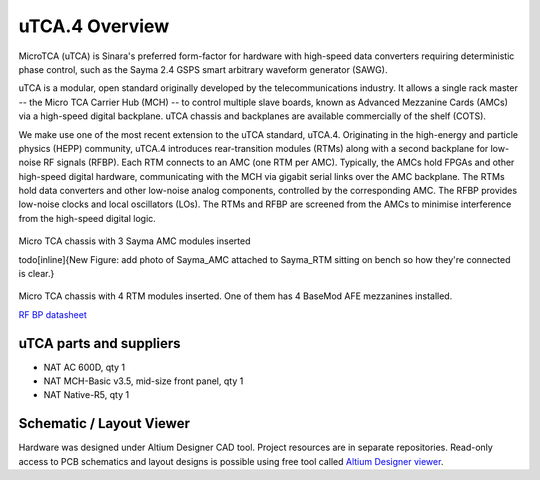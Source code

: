uTCA.4 Overview
===============

MicroTCA (uTCA) is Sinara's preferred form-factor for hardware with
high-speed data converters requiring deterministic phase control, such
as the Sayma 2.4 GSPS smart arbitrary waveform
generator (SAWG).

uTCA is a modular, open standard originally developed by the
telecommunications industry. It allows a single rack master -- the Micro
TCA Carrier Hub (MCH) -- to control multiple slave boards, known as
Advanced Mezzanine Cards (AMCs) via a high-speed digital backplane. uTCA
chassis and backplanes are available commercially of the shelf (COTS).

We make use one of the most recent extension to the uTCA standard, uTCA.4.
Originating in the high-energy and particle physics (HEPP) community,
uTCA.4 introduces rear-transition modules (RTMs) along with a second
backplane for low-noise RF signals (RFBP). Each RTM connects to an AMC
(one RTM per AMC). Typically, the AMCs hold FPGAs and other high-speed
digital hardware, communicating with the MCH via gigabit serial links
over the AMC backplane. The RTMs hold data converters and other
low-noise analog components, controlled by the corresponding AMC. The
RFBP provides low-noise clocks and local oscillators (LOs). The RTMs and
RFBP are screened from the AMCs to minimise interference from the
high-speed digital logic.

.. figure:: img/MTCA_Front1.jpg
Micro TCA chassis with 3 Sayma AMC modules inserted

\todo[inline]{New Figure: add photo of Sayma\_AMC attached to Sayma\_RTM sitting on bench so how they're connected is clear.}

.. figure:: img/MTCA_Back.jpg
Micro TCA chassis with 4 RTM modules inserted. One of them has
4 BaseMod AFE mezzanines installed.

`RF BP datasheet <http://www.nateurope.com/products/NAT-LLRF-Backplane.html>`_

uTCA parts and suppliers
------------------------

* NAT AC 600D, qty 1
* NAT MCH-Basic v3.5, mid-size front panel, qty 1
* NAT Native-R5, qty 1


Schematic / Layout Viewer
-------------------------

Hardware was designed under Altium Designer CAD tool.
Project resources are in separate repositories.
Read-only access to PCB schematics and layout designs is possible using free tool called 
`Altium Designer viewer <http://www.altium.com/altium-designer-viewer>`_.
